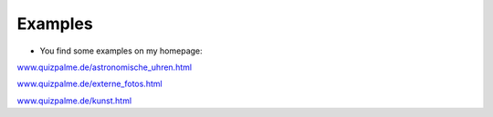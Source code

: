 ﻿

.. ==================================================
.. FOR YOUR INFORMATION
.. --------------------------------------------------
.. -*- coding: utf-8 -*- with BOM.

.. ==================================================
.. DEFINE SOME TEXTROLES
.. --------------------------------------------------
.. role::   underline
.. role::   typoscript(code)
.. role::   ts(typoscript)
   :class:  typoscript
.. role::   php(code)


Examples
^^^^^^^^

- You find some examples on my homepage:

`www.quizpalme.de/astronomische\_uhren.html <http://www.quizpalme.de/astronomische_uhren.html>`_

`www.quizpalme.de/externe\_fotos.html <http://www.quizpalme.de/externe_fotos.html>`_

`www.quizpalme.de/kunst.html <http://www.quizpalme.de/kunst.html>`_

